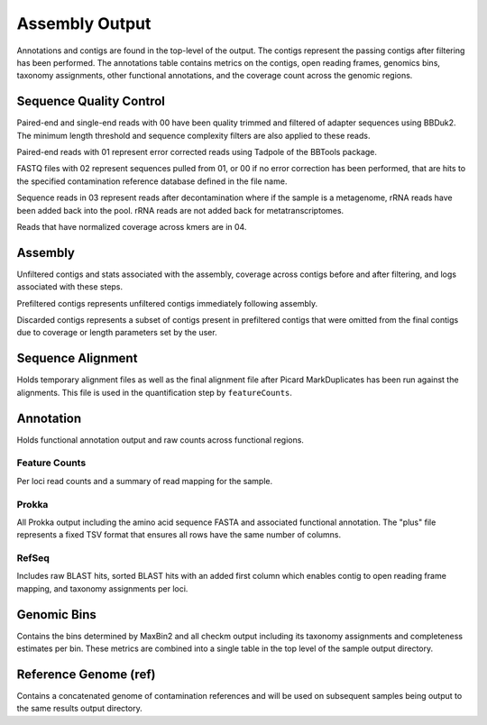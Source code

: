 Assembly Output
===============

Annotations and contigs are found in the top-level of the output. The contigs
represent the passing contigs after filtering has been performed. The
annotations table contains metrics on the contigs, open reading frames,
genomics bins, taxonomy assignments, other functional annotations, and the
coverage count across the genomic regions.


Sequence Quality Control
------------------------

Paired-end and single-end reads with 00 have been quality trimmed and filtered
of adapter sequences using BBDuk2. The minimum length threshold and sequence
complexity filters are also applied to these reads.

Paired-end reads with 01 represent error corrected reads using Tadpole of the
BBTools package.

FASTQ files with 02 represent sequences pulled from 01, or 00 if no error
correction has been performed, that are hits to the specified contamination
reference database defined in the file name.

Sequence reads in 03 represent reads after decontamination where if the
sample is a metagenome, rRNA reads have been added back into the pool. rRNA
reads are not added back for metatranscriptomes.

Reads that have normalized coverage across kmers are in 04.


Assembly
--------

Unfiltered contigs and stats associated with the assembly, coverage across
contigs before and after filtering, and logs associated with these steps.

Prefiltered contigs represents unfiltered contigs immediately following
assembly.

Discarded contigs represents a subset of contigs present in prefiltered
contigs that were omitted from the final contigs due to coverage or length
parameters set by the user.


Sequence Alignment
------------------

Holds temporary alignment files as well as the final alignment file after
Picard MarkDuplicates has been run against the alignments. This file is used
in the quantification step by ``featureCounts``.


Annotation
----------

Holds functional annotation output and raw counts across functional regions.

Feature Counts
``````````````

Per loci read counts and a summary of read mapping for the sample.

Prokka
``````

All Prokka output including the amino acid sequence FASTA and associated
functional annotation. The "plus" file represents a fixed TSV format that
ensures all rows have the same number of columns.

RefSeq
``````

Includes raw BLAST hits, sorted BLAST hits with an added first column which
enables contig to open reading frame mapping, and taxonomy assignments per
loci.


Genomic Bins
------------

Contains the bins determined by MaxBin2 and all checkm output including its
taxonomy assignments and completeness estimates per bin. These metrics are
combined into a single table in the top level of the sample output directory.


Reference Genome (ref)
----------------------

Contains a concatenated genome of contamination references and will be used
on subsequent samples being output to the same results output directory.
